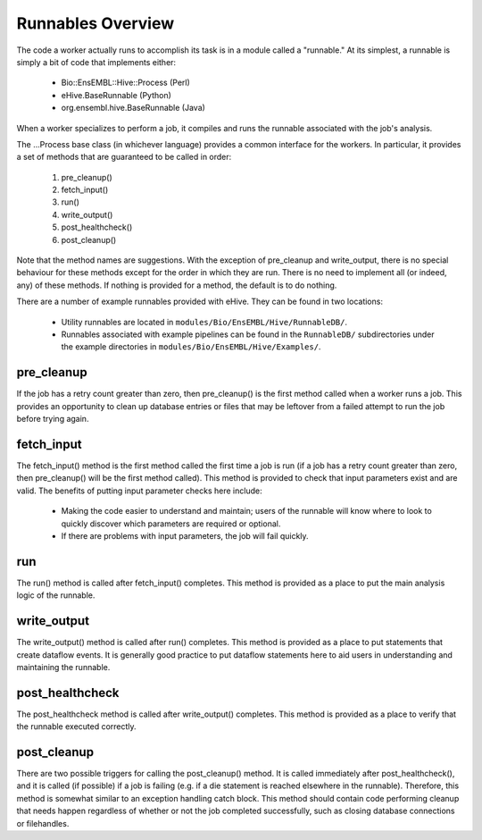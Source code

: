 
Runnables Overview
++++++++++++++++++

The code a worker actually runs to accomplish its task is in a module called a "runnable." At its simplest, a runnable is simply a bit of code that implements either:

   - Bio::EnsEMBL::Hive::Process (Perl)

   - eHive.BaseRunnable (Python)

   - org.ensembl.hive.BaseRunnable (Java)

When a worker specializes to perform a job, it compiles and runs the runnable associated with the job's analysis.

The ...Process base class (in whichever language) provides a common interface for the workers. In particular, it provides a set of methods that are guaranteed to be called in order:

   #. pre_cleanup()

   #. fetch_input()

   #. run()

   #. write_output()

   #. post_healthcheck()

   #. post_cleanup()

Note that the method names are suggestions. With the exception of pre_cleanup and write_output, there is no special behaviour for these methods except for the order in which they are run. There is no need to implement all (or indeed, any) of these methods. If nothing is provided for a method, the default is to do nothing.

There are a number of example runnables provided with eHive. They can be found in two locations: 

   - Utility runnables are located in ``modules/Bio/EnsEMBL/Hive/RunnableDB/``.

   - Runnables associated with example pipelines can be found in the ``RunnableDB/`` subdirectories under the example directories in ``modules/Bio/EnsEMBL/Hive/Examples/``.

pre_cleanup
===========

If the job has a retry count greater than zero, then pre_cleanup() is the first method called when a worker runs a job. This provides an opportunity to clean up database entries or files that may be leftover from a failed attempt to run the job before trying again.

fetch_input
===========

The fetch_input() method is the first method called the first time a job is run (if a job has a retry count greater than zero, then pre_cleanup() will be the first method called). This method is provided to check that input parameters exist and are valid. The benefits of putting input parameter checks here include:

   - Making the code easier to understand and maintain; users of the runnable will know where to look to quickly discover which parameters are required or optional.

   - If there are problems with input parameters, the job will fail quickly.

run
===

The run() method is called after fetch_input() completes. This method is provided as a place to put the main analysis logic of the runnable. 

write_output
============

The write_output() method is called after run() completes. This method is provided as a place to put statements that create dataflow events. It is generally good practice to put dataflow statements here to aid users in understanding and maintaining the runnable.

post_healthcheck
================

The post_healthcheck method is called after write_output() completes. This method is provided as a place to verify that the runnable executed correctly.

post_cleanup
============

There are two possible triggers for calling the post_cleanup() method. It is called immediately after post_healthcheck(), and it is called (if possible) if a job is failing (e.g. if a die statement is reached elsewhere in the runnable). Therefore, this method is somewhat similar to an exception handling catch block. This method should contain code performing cleanup that needs happen regardless of whether or not the job completed successfully, such as closing database connections or filehandles.
